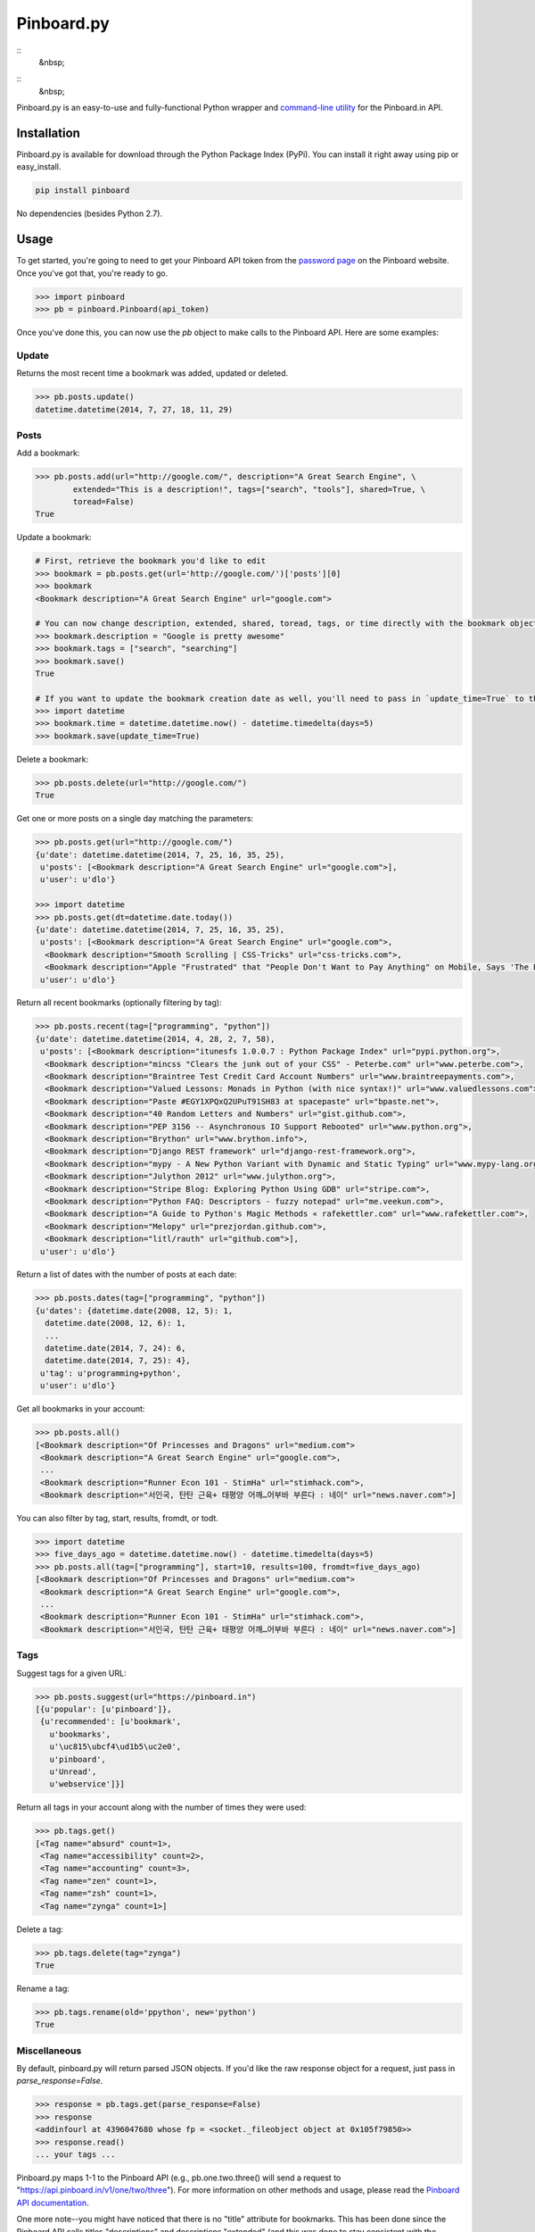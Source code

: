 Pinboard.py
===========

.. https://circleci.com/gh/lionheart/pinboard.py/tree/master.png?circle-token=d50700e1c75836063a7951f80ab1913cf6447acf
.. image:: https://api.travis-ci.org/lionheart/pinboard.py.svg

::
   &nbsp;

.. image:: http://img.shields.io/pypi/dm/pinboard.png?style=flat

::
   &nbsp;

.. image:: http://img.shields.io/pypi/l/pinboard.png?style=flat


.. image:: http://img.shields.io/pypi/v/pinboard.png?style=flat

Pinboard.py is an easy-to-use and fully-functional Python wrapper and `command-line utility <#command-line>`_ for the Pinboard.in API.

Installation
------------

Pinboard.py is available for download through the Python Package Index (PyPi). You can install it right away using pip or easy_install.

.. code-block:: bash

   pip install pinboard

No dependencies (besides Python 2.7).

Usage
-----

To get started, you're going to need to get your Pinboard API token from the `password page <https://pinboard.in/settings/password>`_ on the Pinboard website. Once you've got that, you're ready to go.

.. code-block:: pycon

   >>> import pinboard
   >>> pb = pinboard.Pinboard(api_token)

Once you've done this, you can now use the `pb` object to make calls to the Pinboard API. Here are some examples:

Update
''''''

Returns the most recent time a bookmark was added, updated or deleted.

.. code-block:: pycon

   >>> pb.posts.update()
   datetime.datetime(2014, 7, 27, 18, 11, 29)

Posts
'''''

Add a bookmark:

.. code-block:: pycon

   >>> pb.posts.add(url="http://google.com/", description="A Great Search Engine", \
           extended="This is a description!", tags=["search", "tools"], shared=True, \
           toread=False)
   True

Update a bookmark:

.. code-block:: pycon

   # First, retrieve the bookmark you'd like to edit
   >>> bookmark = pb.posts.get(url='http://google.com/')['posts'][0]
   >>> bookmark
   <Bookmark description="A Great Search Engine" url="google.com">

   # You can now change description, extended, shared, toread, tags, or time directly with the bookmark object.
   >>> bookmark.description = "Google is pretty awesome"
   >>> bookmark.tags = ["search", "searching"]
   >>> bookmark.save()
   True

   # If you want to update the bookmark creation date as well, you'll need to pass in `update_time=True` to the save method
   >>> import datetime
   >>> bookmark.time = datetime.datetime.now() - datetime.timedelta(days=5)
   >>> bookmark.save(update_time=True)

Delete a bookmark:

.. code-block:: pycon

   >>> pb.posts.delete(url="http://google.com/")
   True

Get one or more posts on a single day matching the parameters:

.. code-block:: pycon

   >>> pb.posts.get(url="http://google.com/")
   {u'date': datetime.datetime(2014, 7, 25, 16, 35, 25),
    u'posts': [<Bookmark description="A Great Search Engine" url="google.com">],
    u'user': u'dlo'}

   >>> import datetime
   >>> pb.posts.get(dt=datetime.date.today())
   {u'date': datetime.datetime(2014, 7, 25, 16, 35, 25),
    u'posts': [<Bookmark description="A Great Search Engine" url="google.com">,
     <Bookmark description="Smooth Scrolling | CSS-Tricks" url="css-tricks.com">,
     <Bookmark description="Apple "Frustrated" that "People Don't Want to Pay Anything" on Mobile, Says 'The Banner Saga' Developer | Touch Arcade" url="toucharcade.com">],
    u'user': u'dlo'}

Return all recent bookmarks (optionally filtering by tag):

.. code-block:: pycon

   >>> pb.posts.recent(tag=["programming", "python"])
   {u'date': datetime.datetime(2014, 4, 28, 2, 7, 58),
    u'posts': [<Bookmark description="itunesfs 1.0.0.7 : Python Package Index" url="pypi.python.org">,
     <Bookmark description="mincss "Clears the junk out of your CSS" - Peterbe.com" url="www.peterbe.com">,
     <Bookmark description="Braintree Test Credit Card Account Numbers" url="www.braintreepayments.com">,
     <Bookmark description="Valued Lessons: Monads in Python (with nice syntax!)" url="www.valuedlessons.com">,
     <Bookmark description="Paste #EGY1XPQxQ2UPuT91SH83 at spacepaste" url="bpaste.net">,
     <Bookmark description="40 Random Letters and Numbers" url="gist.github.com">,
     <Bookmark description="PEP 3156 -- Asynchronous IO Support Rebooted" url="www.python.org">,
     <Bookmark description="Brython" url="www.brython.info">,
     <Bookmark description="Django REST framework" url="django-rest-framework.org">,
     <Bookmark description="mypy - A New Python Variant with Dynamic and Static Typing" url="www.mypy-lang.org">,
     <Bookmark description="Julython 2012" url="www.julython.org">,
     <Bookmark description="Stripe Blog: Exploring Python Using GDB" url="stripe.com">,
     <Bookmark description="Python FAQ: Descriptors - fuzzy notepad" url="me.veekun.com">,
     <Bookmark description="A Guide to Python's Magic Methods « rafekettler.com" url="www.rafekettler.com">,
     <Bookmark description="Melopy" url="prezjordan.github.com">,
     <Bookmark description="litl/rauth" url="github.com">],
    u'user': u'dlo'}

Return a list of dates with the number of posts at each date:

.. code-block:: pycon

   >>> pb.posts.dates(tag=["programming", "python"])
   {u'dates': {datetime.date(2008, 12, 5): 1,
     datetime.date(2008, 12, 6): 1,
     ...
     datetime.date(2014, 7, 24): 6,
     datetime.date(2014, 7, 25): 4},
    u'tag': u'programming+python',
    u'user': u'dlo'}

Get all bookmarks in your account:

.. code-block:: pycon

   >>> pb.posts.all()
   [<Bookmark description="Of Princesses and Dragons" url="medium.com">
    <Bookmark description="A Great Search Engine" url="google.com">,
    ...
    <Bookmark description="Runner Econ 101 - StimHa" url="stimhack.com">,
    <Bookmark description="서인국, 탄탄 근육+ 태평양 어깨…어부바 부른다 : 네이" url="news.naver.com">]

You can also filter by tag, start, results, fromdt, or todt.

.. code-block:: pycon

   >>> import datetime
   >>> five_days_ago = datetime.datetime.now() - datetime.timedelta(days=5)
   >>> pb.posts.all(tag=["programming"], start=10, results=100, fromdt=five_days_ago)
   [<Bookmark description="Of Princesses and Dragons" url="medium.com">
    <Bookmark description="A Great Search Engine" url="google.com">,
    ...
    <Bookmark description="Runner Econ 101 - StimHa" url="stimhack.com">,
    <Bookmark description="서인국, 탄탄 근육+ 태평양 어깨…어부바 부른다 : 네이" url="news.naver.com">]

Tags
''''

Suggest tags for a given URL:

.. code-block:: pycon

   >>> pb.posts.suggest(url="https://pinboard.in")
   [{u'popular': [u'pinboard']},
    {u'recommended': [u'bookmark',
      u'bookmarks',
      u'\uc815\ubcf4\ud1b5\uc2e0',
      u'pinboard',
      u'Unread',
      u'webservice']}]

Return all tags in your account along with the number of times they were used:

.. code-block:: pycon

   >>> pb.tags.get()
   [<Tag name="absurd" count=1>,
    <Tag name="accessibility" count=2>,
    <Tag name="accounting" count=3>,
    <Tag name="zen" count=1>,
    <Tag name="zsh" count=1>,
    <Tag name="zynga" count=1>]

Delete a tag:

.. code-block:: pycon

   >>> pb.tags.delete(tag="zynga")
   True

Rename a tag:

.. code-block:: pycon

   >>> pb.tags.rename(old='ppython', new='python')
   True

Miscellaneous
'''''''''''''

By default, pinboard.py will return parsed JSON objects. If you'd like the raw response object for a request, just pass in `parse_response=False`.

.. code-block:: pycon

   >>> response = pb.tags.get(parse_response=False)
   >>> response
   <addinfourl at 4396047680 whose fp = <socket._fileobject object at 0x105f79850>>
   >>> response.read()
   ... your tags ...

Pinboard.py maps 1-1 to the Pinboard API (e.g., pb.one.two.three() will send a request to "https://api.pinboard.in/v1/one/two/three"). For more information on other methods and usage, please read the `Pinboard API documentation <https://pinboard.in/api/>`_.

One more note--you might have noticed that there is no "title" attribute for bookmarks. This has been done since the Pinboard API calls titles "descriptions" and descriptions "extended" (and this was done to stay consistent with the Delicious API, way back in the day). In order to keep things minimally confusing, this library sticks to how Pinboard names these fields. Just remember--"description" means "title" and "extended" means "description".

Command-Line
------------

In addition to providing full Python-level support for the Pinboard API, pinboard.py also comes bundled with a handy command-line utility called "pinboard". Just type "pinboard -h" for a full list of supported commands. To get started, type "pinboard login" and have your API token ready.

All of the commands pre-process and indent the JSON output. If you would like to shoot the raw response data to stdout, just pass "--raw" before the subcommand (e.g., "pinboard --raw bookmarks").

Examples:

.. code-block:: sh

   $ pinboard login
   Enter your Pinboard API token: username:XXXXX
   Saved Pinboard credentials to ~/.pinboardrc
   $ pinboard suggest-tags --url http://pymotw.com/2/argparse/
   [
       {
           "popular": [
               "python"
           ]
       },
       {
           "recommended": [
               "python",
               "argument",
               "parsing"
           ]
       }
   ]
   $ pinboard get --date 7-13-2014
   {
       "date": "2014-07-13T03:03:58Z",
       "posts": [
           {
               "extended": "",
               "hash": "e2311835eb0de6bff2595a9b1525bb98",
               "description": "Python 2.7.x and Python 3.x key differences",
               "tags": "python",
               "href": "http://sebastianraschka.com/Articles/2014_python_2_3_key_diff.html",
               "meta": "561d1f53791a8c50109393411f0301fc",
               "time": "2014-07-13T03:03:58Z",
               "shared": "yes",
               "toread": "no"
           },
           {
               "extended": "",
               "hash": "4abe28f70154bd35f84be73cec0c53ef",
               "description": "Miami, the great world city, is drowning while the powers that be look away | World news | The Observer",
               "tags": "",
               "href": "http://www.theguardian.com/world/2014/jul/11/miami-drowning-climate-change-deniers-sea-levels-rising",
               "meta": "2ca547789553ba9d3202a5cd3d367685",
               "time": "2014-07-13T02:53:54Z",
               "shared": "yes",
               "toread": "yes"
           }
       ],
       "user": "dlo"
   }
   $ pinboard --raw get --date 7/13/2014
   {"date":"2014-07-13T03:03:58Z","user":"dlo","posts":[{"href":"http:\/\/sebastianraschka.com\/Articles\/2014_python_2_3_key_diff.html","description":"Python 2.7.x and Python 3.x key differences","extended":"","meta":"561d1f53791a8c50109393411f0301fc","hash":"e2311835eb0de6bff2595a9b1525bb98","time":"2014-07-13T03:03:58Z","shared":"yes","toread":"no","tags":"python"},{"href":"http:\/\/www.theguardian.com\/world\/2014\/jul\/11\/miami-drowning-climate-change-deniers-sea-levels-rising","description":"Miami, the great world city, is drowning while the powers that be look away | World news | The Observer","extended":"","meta":"2ca547789553ba9d3202a5cd3d367685","hash":"4abe28f70154bd35f84be73cec0c53ef","time":"2014-07-13T02:53:54Z","shared":"yes","toread":"yes","tags":""}]}

You can print a full list of pinboard commands by passing the "-h" flag.

.. code-block:: sh

   $ pinboard -h
   usage: pinboard [-h] [--raw]

                   {login,last-update,add,delete,get,recent,dates,bookmarks,suggest-tags,tags,delete-tag,rename-tag,notes,note,rss-key,api-token}
                   ...

   positional arguments:
     {login,last-update,add,delete,get,recent,dates,bookmarks,suggest-tags,tags,delete-tag,rename-tag,notes,note,rss-key,api-token}
       add                 posts/add
       delete              posts/delete
       get                 posts/get
       recent              posts/recent
       dates               posts/dates
       bookmarks           posts/all
       suggest-tags        posts/suggest
       tags                tags/get
       delete-tag          tags/delete
       rename-tag          tags/rename
       notes               notes/list
       note                notes/ID
       rss-key             user/secret
       api-token           user/api_token
   
   optional arguments:
     -h, --help            show this help message and exit
     --raw                 Print the raw data from the Pinboard API without any
                           formatting.

...or help for a specific subcommand by passing the subcommand and then the "-h" flag.

.. code-block:: sh

   $ pinboard bookmarks -h
   usage: pinboard bookmarks [-h] [--from_date FROM_DATE] [--to_date TO_DATE]
                             [--tags TAGS [TAGS ...]] [--count COUNT]
                             [--offset OFFSET]

   optional arguments:
     -h, --help            show this help message and exit
     --from_date FROM_DATE
     --to_date TO_DATE
     --tags TAGS [TAGS ...]
     --count COUNT
     --offset OFFSET

Donate
------

If you like this library, consider supporting me on Gittip.

.. image:: http://img.shields.io/gittip/dlo.png?style=flat
   :target: https://www.gittip.com/dlo/

License
-------

Apache License, Version 2.0. See `LICENSE <LICENSE>`_ for details.


